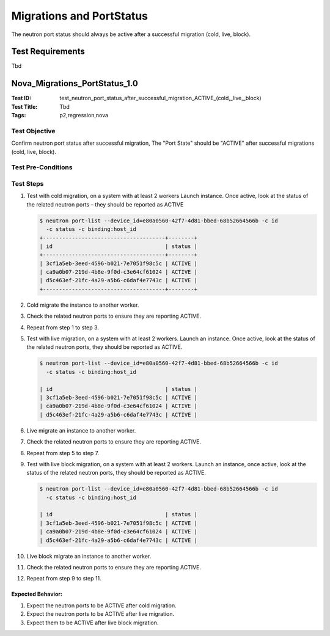 =========================
Migrations and PortStatus
=========================

The neutron port status should always be active after a successful migration
(cold, live, block).

-----------------
Test Requirements
-----------------

Tbd

.. contents::
   :local:
   :depth: 1

------------------------------
Nova_Migrations_PortStatus_1.0
------------------------------

:Test ID: test_neutron_port_status_after_successful_migration_ACTIVE_(cold,_live,_block)
:Test Title: Tbd
:Tags: p2,regression,nova

~~~~~~~~~~~~~~
Test Objective
~~~~~~~~~~~~~~

Confirm neutron port status after successful migration, The "Port State"
should be "ACTIVE" after successful migrations (cold, live, block).

~~~~~~~~~~~~~~~~~~~
Test Pre-Conditions
~~~~~~~~~~~~~~~~~~~

~~~~~~~~~~
Test Steps
~~~~~~~~~~

1. Test with cold migration, on a system with at least 2 workers
   Launch instance. Once active, look at the status of the related
   neutron ports – they should be reported as ACTIVE

   .. code:: sh

      $ neutron port-list --device_id=e80a0560-42f7-4d81-bbed-68b52664566b -c id
        -c status -c binding:host_id
      +--------------------------------------+--------+
      | id                                   | status |
      +--------------------------------------+--------+
      | 3cf1a5eb-3eed-4596-b021-7e7051f98c5c | ACTIVE |
      | ca9a0b07-219d-4b8e-9f0d-c3e64cf61024 | ACTIVE |
      | d5c463ef-21fc-4a29-a5b6-c6daf4e7743c | ACTIVE |
      +--------------------------------------+--------+

2. Cold migrate the instance to another worker.
3. Check the related neutron ports to ensure they are reporting ACTIVE.
4. Repeat from step 1 to step 3.
5. Test with live migration, on a system with at least 2 workers. Launch an
   instance. Once active, look at the status of the related neutron ports,
   they should be reported as ACTIVE.

   .. code:: sh

      $ neutron port-list --device_id=e80a0560-42f7-4d81-bbed-68b52664566b -c id
        -c status -c binding:host_id

      | id                                   | status |
      | 3cf1a5eb-3eed-4596-b021-7e7051f98c5c | ACTIVE |
      | ca9a0b07-219d-4b8e-9f0d-c3e64cf61024 | ACTIVE |
      | d5c463ef-21fc-4a29-a5b6-c6daf4e7743c | ACTIVE |

6. Live migrate an instance to another worker.
7. Check the related neutron ports to ensure they are reporting ACTIVE.
8. Repeat from step 5 to step 7.
9. Test with live block migration, on a system with at least 2 workers. Launch
   an instance, once active, look at the status of the related neutron ports,
   they should be reported as ACTIVE.

   .. code:: sh

      $ neutron port-list --device_id=e80a0560-42f7-4d81-bbed-68b52664566b -c id
        -c status -c binding:host_id

      | id                                   | status |
      | 3cf1a5eb-3eed-4596-b021-7e7051f98c5c | ACTIVE |
      | ca9a0b07-219d-4b8e-9f0d-c3e64cf61024 | ACTIVE |
      | d5c463ef-21fc-4a29-a5b6-c6daf4e7743c | ACTIVE |

10. Live block migrate an instance to another worker.
11. Check the related neutron ports to ensure they are reporting ACTIVE.
12. Repeat from step 9 to step 11.

Expected Behavior:
-----------------------------
1. Expect the neutron ports to be ACTIVE after cold migration.
2. Expect the neutron ports to be ACTIVE after live migration.
3. Expect them to be ACTIVE after live block migration.
